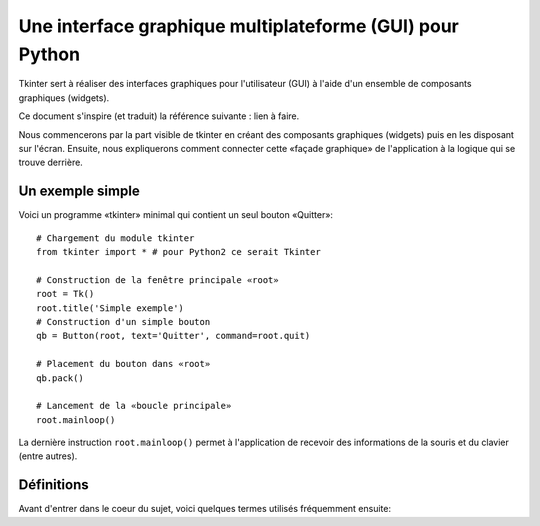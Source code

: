 .. _INTRO:

*********************************************************
Une interface graphique multiplateforme (GUI) pour Python
*********************************************************

Tkinter sert à réaliser des interfaces graphiques pour l'utilisateur (GUI) 
à l'aide d'un ensemble de composants graphiques (widgets).

Ce document s'inspire (et traduit) la référence suivante : lien à faire.

Nous commencerons par la part visible de tkinter en créant des composants 
graphiques (widgets) puis en les disposant sur l'écran. Ensuite, nous expliquerons
comment connecter cette «façade graphique» de l'application à la logique qui se trouve
derrière.

Un exemple simple
=================

Voici un programme «tkinter» minimal qui contient un seul bouton «Quitter»::

    # Chargement du module tkinter
    from tkinter import * # pour Python2 ce serait Tkinter
    
    # Construction de la fenêtre principale «root»
    root = Tk()
    root.title('Simple exemple')
    # Construction d'un simple bouton
    qb = Button(root, text='Quitter', command=root.quit)
    
    # Placement du bouton dans «root»
    qb.pack()
    
    # Lancement de la «boucle principale»
    root.mainloop()                          

La dernière instruction ``root.mainloop()`` permet à l'application
de recevoir des informations de la souris et du clavier (entre autres).

Définitions
===========

Avant d'entrer dans le coeur du sujet, voici quelques termes utilisés 
fréquemment ensuite:

.. glossary::

    **Fenêtre** (*window*)
        Ce terme prend des sens différents suivant le contexte, mais
        en général il renvoie à une aire rectangulaire quelque part sur votre écran.

    **Fenêtre mère** (*top-level window*)
        Une fenêtre qui existe de manière indépendante sur l'écran.
        Elle sera décorée conformément à votre gestionnaire de bureau et munie des petits boutons habituels.
        On peut la déplacer et généralement la redimensionner même si votre application peut limiter cela.

    **Composant graphique** (*widget*)
        terme générique désignant tous les éléments qui forment l'interface
        graphique utilisateur. Par exemple, les boutons (*buttons*), les boutons «radio» (*radiobuttons*), les champs de saisie (*entry*),
        les étiquettes (*labels*), les cadres (*frames*) ...

    **Cadre** (*frame*)
        Dans tkinter, c'est l'unité de base pour l'organisation d'une mise en forme complexe.
        Un cadre est une zone rectangulaire qui peut contenir d'autres composants graphiques (*widgets*).

    **enfant, parent**
        Lorsqu'un composant graphique est créé, une relation parent/enfant est établie.
        Par exemple, si on place une étiquette (*label*) dans un cadre (*frame*), le cadre est le parent de l'étiquette.
